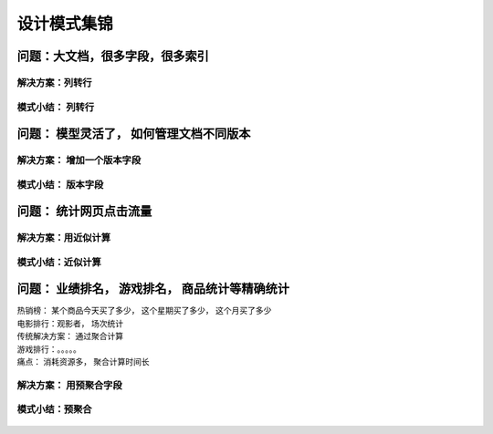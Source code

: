 ============================
设计模式集锦
============================

问题：大文档，很多字段，很多索引
================================

.. image:: ../../_static/mongodb/img/img_55.png
    :align: center

解决方案：列转行
--------------------

.. image:: ../../_static/mongodb/img/img_56.png
    :align: center

模式小结： 列转行
--------------------

.. image:: ../../_static/mongodb/img/img_57.png
    :align: center


问题： 模型灵活了， 如何管理文档不同版本
============================================

.. image:: ../../_static/mongodb/img/img_58.png
    :align: center

解决方案： 增加一个版本字段
-----------------------------

.. image:: ../../_static/mongodb/img/img_59.png
    :align: center

模式小结： 版本字段
--------------------------------

.. image:: ../../_static/mongodb/img/img_60.png
    :align: center

问题： 统计网页点击流量
=============================

.. image:: ../../_static/mongodb/img/img_61.png
    :align: center

解决方案：用近似计算
--------------------------

.. image:: ../../_static/mongodb/img/img_62.png
    :align: center

模式小结：近似计算
------------------------

 .. image:: ../../_static/mongodb/img/img_63.png
    :align: center

问题： 业绩排名， 游戏排名， 商品统计等精确统计
===================================================

| 热销榜： 某个商品今天买了多少， 这个星期买了多少， 这个月买了多少
| 电影排行：观影者， 场次统计
| 传统解决方案： 通过聚合计算
| 游戏排行：。。。。。
| 痛点： 消耗资源多， 聚合计算时间长

解决方案： 用预聚合字段
------------------------------

 .. image:: ../../_static/mongodb/img/img_64.png
    :align: center

模式小结：预聚合
--------------------

 .. image:: ../../_static/mongodb/img/img_65.png
    :align: center
